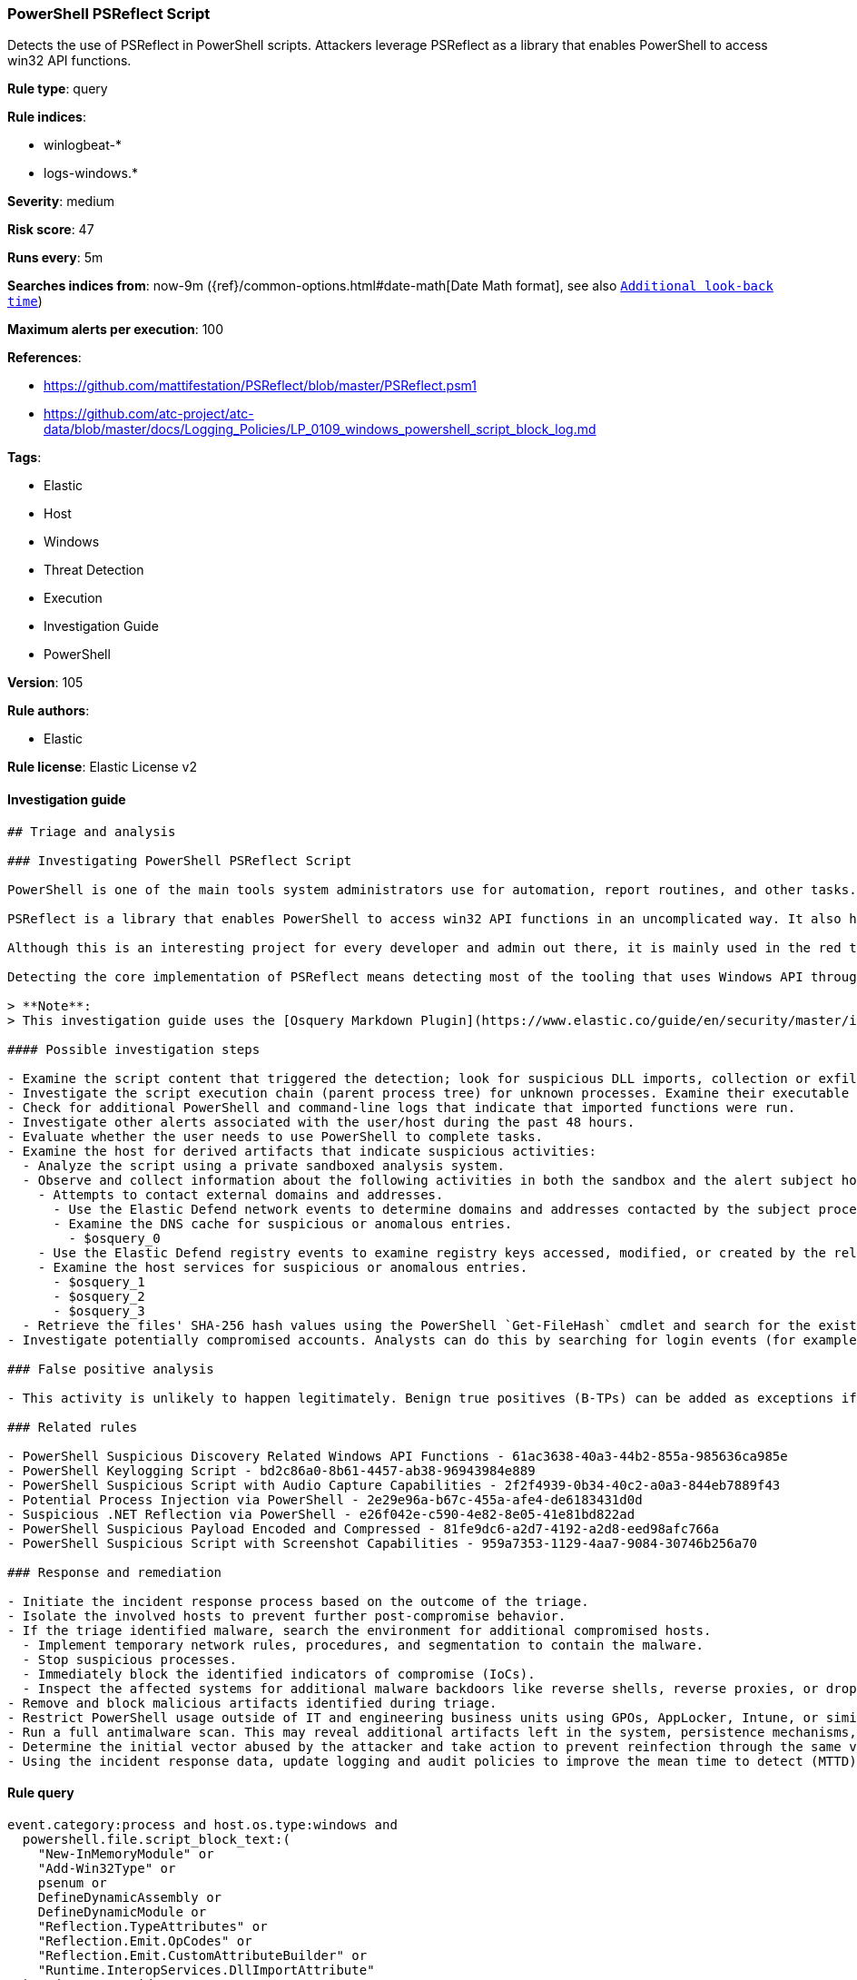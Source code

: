 [[prebuilt-rule-8-7-2-powershell-psreflect-script]]
=== PowerShell PSReflect Script

Detects the use of PSReflect in PowerShell scripts. Attackers leverage PSReflect as a library that enables PowerShell to access win32 API functions.

*Rule type*: query

*Rule indices*: 

* winlogbeat-*
* logs-windows.*

*Severity*: medium

*Risk score*: 47

*Runs every*: 5m

*Searches indices from*: now-9m ({ref}/common-options.html#date-math[Date Math format], see also <<rule-schedule, `Additional look-back time`>>)

*Maximum alerts per execution*: 100

*References*: 

* https://github.com/mattifestation/PSReflect/blob/master/PSReflect.psm1
* https://github.com/atc-project/atc-data/blob/master/docs/Logging_Policies/LP_0109_windows_powershell_script_block_log.md

*Tags*: 

* Elastic
* Host
* Windows
* Threat Detection
* Execution
* Investigation Guide
* PowerShell

*Version*: 105

*Rule authors*: 

* Elastic

*Rule license*: Elastic License v2


==== Investigation guide


[source, markdown]
----------------------------------
## Triage and analysis

### Investigating PowerShell PSReflect Script

PowerShell is one of the main tools system administrators use for automation, report routines, and other tasks. This makes it available for use in various environments, and creates an attractive way for attackers to execute code.

PSReflect is a library that enables PowerShell to access win32 API functions in an uncomplicated way. It also helps to create enums and structs easily—all without touching the disk.

Although this is an interesting project for every developer and admin out there, it is mainly used in the red team and malware tooling for its capabilities.

Detecting the core implementation of PSReflect means detecting most of the tooling that uses Windows API through PowerShell, enabling defenders to discover tools being dropped in the environment.

> **Note**:
> This investigation guide uses the [Osquery Markdown Plugin](https://www.elastic.co/guide/en/security/master/invest-guide-run-osquery.html) introduced in Elastic Stack version 8.5.0. Older Elastic Stack versions will display unrendered Markdown in this guide.

#### Possible investigation steps

- Examine the script content that triggered the detection; look for suspicious DLL imports, collection or exfiltration capabilities, suspicious functions, encoded or compressed data, and other potentially malicious characteristics. The script content that may be split into multiple script blocks (you can use the field `powershell.file.script_block_id` for filtering).
- Investigate the script execution chain (parent process tree) for unknown processes. Examine their executable files for prevalence, whether they are located in expected locations, and if they are signed with valid digital signatures.
- Check for additional PowerShell and command-line logs that indicate that imported functions were run.
- Investigate other alerts associated with the user/host during the past 48 hours.
- Evaluate whether the user needs to use PowerShell to complete tasks.
- Examine the host for derived artifacts that indicate suspicious activities:
  - Analyze the script using a private sandboxed analysis system.
  - Observe and collect information about the following activities in both the sandbox and the alert subject host:
    - Attempts to contact external domains and addresses.
      - Use the Elastic Defend network events to determine domains and addresses contacted by the subject process by filtering by the process' `process.entity_id`.
      - Examine the DNS cache for suspicious or anomalous entries.
        - $osquery_0
    - Use the Elastic Defend registry events to examine registry keys accessed, modified, or created by the related processes in the process tree.
    - Examine the host services for suspicious or anomalous entries.
      - $osquery_1
      - $osquery_2
      - $osquery_3
  - Retrieve the files' SHA-256 hash values using the PowerShell `Get-FileHash` cmdlet and search for the existence and reputation of the hashes in resources like VirusTotal, Hybrid-Analysis, CISCO Talos, Any.run, etc.
- Investigate potentially compromised accounts. Analysts can do this by searching for login events (for example, 4624) to the target host after the registry modification.

### False positive analysis

- This activity is unlikely to happen legitimately. Benign true positives (B-TPs) can be added as exceptions if necessary.

### Related rules

- PowerShell Suspicious Discovery Related Windows API Functions - 61ac3638-40a3-44b2-855a-985636ca985e
- PowerShell Keylogging Script - bd2c86a0-8b61-4457-ab38-96943984e889
- PowerShell Suspicious Script with Audio Capture Capabilities - 2f2f4939-0b34-40c2-a0a3-844eb7889f43
- Potential Process Injection via PowerShell - 2e29e96a-b67c-455a-afe4-de6183431d0d
- Suspicious .NET Reflection via PowerShell - e26f042e-c590-4e82-8e05-41e81bd822ad
- PowerShell Suspicious Payload Encoded and Compressed - 81fe9dc6-a2d7-4192-a2d8-eed98afc766a
- PowerShell Suspicious Script with Screenshot Capabilities - 959a7353-1129-4aa7-9084-30746b256a70

### Response and remediation

- Initiate the incident response process based on the outcome of the triage.
- Isolate the involved hosts to prevent further post-compromise behavior.
- If the triage identified malware, search the environment for additional compromised hosts.
  - Implement temporary network rules, procedures, and segmentation to contain the malware.
  - Stop suspicious processes.
  - Immediately block the identified indicators of compromise (IoCs).
  - Inspect the affected systems for additional malware backdoors like reverse shells, reverse proxies, or droppers that attackers could use to reinfect the system.
- Remove and block malicious artifacts identified during triage.
- Restrict PowerShell usage outside of IT and engineering business units using GPOs, AppLocker, Intune, or similar software.
- Run a full antimalware scan. This may reveal additional artifacts left in the system, persistence mechanisms, and malware components.
- Determine the initial vector abused by the attacker and take action to prevent reinfection through the same vector.
- Using the incident response data, update logging and audit policies to improve the mean time to detect (MTTD) and the mean time to respond (MTTR).
----------------------------------

==== Rule query


[source, js]
----------------------------------
event.category:process and host.os.type:windows and
  powershell.file.script_block_text:(
    "New-InMemoryModule" or
    "Add-Win32Type" or
    psenum or
    DefineDynamicAssembly or
    DefineDynamicModule or
    "Reflection.TypeAttributes" or
    "Reflection.Emit.OpCodes" or
    "Reflection.Emit.CustomAttributeBuilder" or
    "Runtime.InteropServices.DllImportAttribute"
  ) and not user.id : "S-1-5-18"

----------------------------------

*Framework*: MITRE ATT&CK^TM^

* Tactic:
** Name: Execution
** ID: TA0002
** Reference URL: https://attack.mitre.org/tactics/TA0002/
* Technique:
** Name: Command and Scripting Interpreter
** ID: T1059
** Reference URL: https://attack.mitre.org/techniques/T1059/
* Sub-technique:
** Name: PowerShell
** ID: T1059.001
** Reference URL: https://attack.mitre.org/techniques/T1059/001/
* Technique:
** Name: Native API
** ID: T1106
** Reference URL: https://attack.mitre.org/techniques/T1106/
